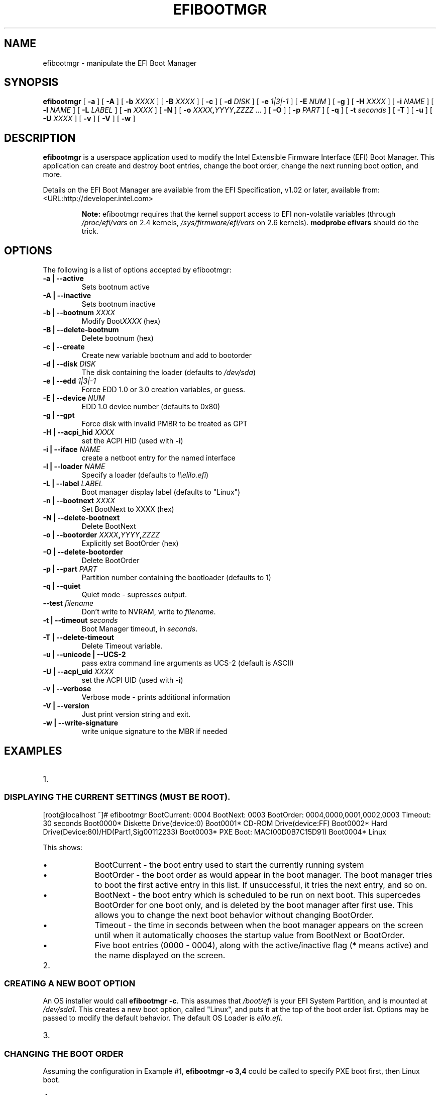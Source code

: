 .\" This manpage has been automatically generated by docbook2man 
.\" from a DocBook document.  This tool can be found at:
.\" <http://shell.ipoline.com/~elmert/comp/docbook2X/> 
.\" Please send any bug reports, improvements, comments, patches, 
.\" etc. to Steve Cheng <steve@ggi-project.org>.
.TH "EFIBOOTMGR" "8" "06 February 2004" "" ""

.SH NAME
efibootmgr \- manipulate the EFI Boot Manager
.SH SYNOPSIS

\fBefibootmgr\fR [ \fB-a\fR ] [ \fB-A\fR ] [ \fB-b \fIXXXX\fB\fR ] [ \fB-B \fIXXXX\fB\fR ] [ \fB-c\fR ] [ \fB-d \fIDISK\fB\fR ] [ \fB-e \fI1|3|-1\fB\fR ] [ \fB-E \fINUM\fB\fR ] [ \fB-g\fR ] [ \fB-H \fIXXXX\fB\fR ] [ \fB-i \fINAME\fB\fR ] [ \fB-l \fINAME\fB\fR ] [ \fB-L \fILABEL\fB\fR ] [ \fB-n \fIXXXX\fB\fR ] [ \fB-N\fR ] [ \fB-o \fIXXXX\fB,\fIYYYY\fB,\fIZZZZ\fB\fR\fI ...\fR ] [ \fB-O\fR ] [ \fB-p \fIPART\fB\fR ] [ \fB-q\fR ] [ \fB-t \fIseconds\fB\fR ] [ \fB-T\fR ] [ \fB-u\fR ] [ \fB-U \fIXXXX\fB\fR ] [ \fB-v\fR ] [ \fB-V\fR ] [ \fB-w\fR ]

.SH "DESCRIPTION"
.PP
\fBefibootmgr\fR is a userspace application used to
modify the Intel Extensible Firmware Interface (EFI) Boot Manager.  This
application can create and destroy boot entries, change the boot order,
change the next running boot option, and more.
.PP
Details on the EFI Boot Manager are available from the EFI
Specification, v1.02 or later, available from:
 <URL:http://developer.intel.com>
.sp
.RS
.B "Note:"
efibootmgr requires that the kernel support access to EFI
non-volatile variables (through
\fI/proc/efi/vars\fR on 2.4 kernels,
\fI/sys/firmware/efi/vars\fR on 2.6 kernels).
\fBmodprobe efivars\fR should do the trick.
.RE
.SH "OPTIONS"
.PP
The following is a list of options accepted by efibootmgr:
.TP
\fB-a | --active\fR
Sets bootnum active
.TP
\fB-A | --inactive\fR
Sets bootnum inactive
.TP
\fB-b | --bootnum \fIXXXX\fB\fR
Modify Boot\fIXXXX\fR (hex)
.TP
\fB-B | --delete-bootnum\fR
Delete bootnum (hex)
.TP
\fB-c | --create\fR
Create new variable bootnum and add to bootorder
.TP
\fB-d | --disk \fIDISK\fB\fR
The disk containing the loader (defaults to 
\fI/dev/sda\fR)
.TP
\fB-e | --edd \fI1|3|-1\fB\fR
Force EDD 1.0 or 3.0 creation variables, or guess.
.TP
\fB-E | --device \fINUM\fB\fR
EDD 1.0 device number (defaults to 0x80)
.TP
\fB-g | --gpt\fR
Force disk with invalid PMBR to be treated as GPT
.TP
\fB-H | --acpi_hid \fIXXXX\fB\fR
set the ACPI HID (used with \fB-i\fR)
.TP
\fB-i | --iface \fINAME\fB\fR
create a netboot entry for the named interface
.TP
\fB-l | --loader \fINAME\fB\fR
Specify a loader (defaults to \fI\\\\elilo.efi\fR)
.TP
\fB-L | --label \fILABEL\fB\fR
Boot manager display label (defaults to "Linux")
.TP
\fB-n | --bootnext \fIXXXX\fB\fR
Set BootNext to XXXX (hex)
.TP
\fB-N | --delete-bootnext\fR
Delete BootNext
.TP
\fB-o | --bootorder \fIXXXX\fB,\fIYYYY\fB,\fIZZZZ\fB\fR
Explicitly set BootOrder (hex)
.TP
\fB-O | --delete-bootorder\fR
Delete BootOrder
.TP
\fB-p | --part \fIPART\fB\fR
Partition number containing the bootloader (defaults to 1)
.TP
\fB-q | --quiet\fR
Quiet mode - supresses output.
.TP
\fB--test \fIfilename\fB\fR
Don't write to NVRAM, write to \fIfilename\fR.
.TP
\fB-t | --timeout \fIseconds\fB\fR
Boot Manager timeout, in \fIseconds\fR.
.TP
\fB-T | --delete-timeout\fR
Delete Timeout variable.
.TP
\fB-u | --unicode | --UCS-2 \fR
pass extra command line arguments as UCS-2 (default is
ASCII)
.TP
\fB-U | --acpi_uid \fIXXXX\fB\fR
set the ACPI UID (used with \fB-i\fR)
.TP
\fB-v | --verbose\fR
Verbose mode - prints additional information
.TP
\fB-V | --version\fR
Just print version string and exit.
.TP
\fB-w | --write-signature\fR
write unique signature to the MBR if needed
.SH "EXAMPLES"
.TP 3
1. 
.SS "DISPLAYING THE CURRENT SETTINGS (MUST BE ROOT)."
.PP
[root@localhost ~]# efibootmgr
BootCurrent: 0004
BootNext: 0003
BootOrder: 0004,0000,0001,0002,0003
Timeout: 30 seconds
Boot0000* Diskette Drive(device:0)
Boot0001* CD-ROM Drive(device:FF) 
Boot0002* Hard Drive(Device:80)/HD(Part1,Sig00112233)   
Boot0003* PXE Boot: MAC(00D0B7C15D91)               
Boot0004* Linux
.PP
This shows:
.RS
.TP 0.2i
\(bu
BootCurrent - the boot entry used to start the currently
running system
.TP 0.2i
\(bu
BootOrder - the boot order as would appear in the boot manager.
The boot manager tries to boot the first active entry in this
list.  If unsuccessful, it tries the next entry, and so on.
.TP 0.2i
\(bu
BootNext - the boot entry which is scheduled to be run on next
boot.  This supercedes BootOrder for one boot only, and is
deleted by the boot manager after first use.  This allows you
to change the next boot behavior without changing BootOrder.
.TP 0.2i
\(bu
Timeout - the time in seconds between when the boot
manager appears on the screen until when it
automatically chooses the startup value from BootNext
or BootOrder.
.TP 0.2i
\(bu
Five boot entries (0000 - 0004), along with the active/inactive
flag (* means active) and the name displayed on the screen.
.RE
.TP 3
2. 
.SS "CREATING A NEW BOOT OPTION"
.PP
An OS installer would call \fBefibootmgr -c\fR.
This assumes that \fI/boot/efi\fR is your EFI System
Partition, and is mounted at \fI/dev/sda1\fR.  This
creates a new boot option, called "Linux", and puts it at the top of
the boot order list.  Options may be passed to modify the default
behavior.  The default OS Loader is \fIelilo.efi\fR.
.TP 3
3. 
.SS "CHANGING THE BOOT ORDER"
.PP
Assuming the configuration in Example #1, 
\fBefibootmgr -o 3,4\fR could be called to specify
PXE boot first, then Linux boot.
.TP 3
4. 
.SS "CHANGING THE BOOT ORDER FOR THE NEXT BOOT ONLY"
.PP
Assuming the configuration in Example #1, 
\fBefibootmgr -n 4\fR could be called to specify
that the Linux entry be taken on next boot.
.TP 3
5. 
.SS "DELETING A BOOT OPTION"
.PP
Assuming the configuration in Example #1, 
\fBefibootmgr -b 4 -B\fR could be called to delete
entry 4 and remove it from the BootOrder.
.TP 3
6. 
.SS "CREATING NETWORK BOOT ENTRIES"
.PP
A system administrator wants to create a boot option to network
boot (PXE).  Unfortunately, this requires knowing a little more
information about your system than can be easily found by
efibootmgr, so you've got to pass additional information - the ACPI
HID and UID values.  These can generally be found by using the EFI
Boot Manager (in the EFI environment) to create a network boot
entry, then using efibootmgr to print it verbosely.  Here's one example:
Boot003* Acpi(PNP0A03,0)/PCI(5|0)/Mac(00D0B7F9F510) \\
ACPI(a0341d0,0)PCI(0,5)MAC(00d0b7f9f510,0)
In this case, the ACPI HID is "0A0341d0" and the UID is "0".
For the zx2000 gigE, the HID is "222F" and the UID is "500".
For the rx2000 gigE, the HID is "0002" and the UID is "100".
You create the boot entry with:
\fBefibootmgr -c -i eth0 -H 222F -U 500 -L netboot\fR
.SH "BUGS"
.PP
Please direct any bugs, features, patches, etc. to Matt Domsch
<Matt_Domsch@dell.com>.
.SH "AUTHOR"
.PP
This man page was generated by dann frazier <dannf@debian.org> for the 
Debian GNU/Linux operating system, but may be used by others.
.SH "SEE ALSO"
.PP
elilo(1)
